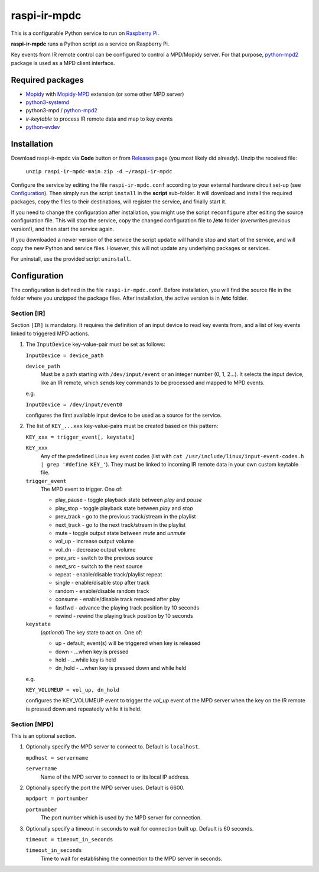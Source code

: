 =============
raspi-ir-mpdc
=============
This is a configurable Python service to run on `Raspberry Pi <https://www.raspberrypi.org>`_.

**raspi-ir-mpdc** runs a Python script as a service on Raspberry Pi.

Key events from IR remote control can be configured to control a MPD/Mopidy server. For that purpose, `python-mpd2 <https://pypi.org/project/python-mpd2/>`_ package is used as a MPD client interface.

Required packages
-----------------
* `Mopidy <https://mopidy.com/>`_ with `Mopidy-MPD <https://mopidy.com/ext/mpd>`_ extension (or some other MPD server)
* `python3-systemd <https://github.com/systemd/python-systemd>`_
* python3-mpd / `python-mpd2 <https://github.com/Mic92/python-mpd2>`_
* `ir-keytable` to process IR remote data and map to key events
* `python-evdev <https://pypi.org/project/evdev/>`_

Installation
------------
Download raspi-ir-mpdc via **Code** button or from `Releases <https://github.com/mikiair/raspi-ir-mpdc/releases>`_ page (you most likely did already).
Unzip the received file:

   ``unzip raspi-ir-mpdc-main.zip -d ~/raspi-ir-mpdc``

Configure the service by editing the file ``raspi-ir-mpdc.conf`` according to your external hardware circuit set-up (see Configuration_).
Then simply run the script ``install`` in the **script** sub-folder. It will download and install the required packages, 
copy the files to their destinations, will register the service, and finally start it.

If you need to change the configuration after installation, you might use the script ``reconfigure`` after editing the source configuration file.
This will stop the service, copy the changed configuration file to **/etc** folder (overwrites previous version!), and then start the service again.

If you downloaded a newer version of the service the script ``update`` will handle stop and start of the service, and will copy the new Python and service files.
However, this will not update any underlying packages or services.

For uninstall, use the provided script ``uninstall``.

Configuration
-------------
The configuration is defined in the file ``raspi-ir-mpdc.conf``. Before installation, you will find the source file in the folder where you unzipped the package files. 
After installation, the active version is in **/etc** folder.

Section [IR]
============
Section ``[IR]`` is mandatory. It requires the definition of an input device to read key events from, and a list of key events linked to triggered MPD actions.

1) The ``InputDevice`` key-value-pair must be set as follows:

   ``InputDevice = device_path``
   
   ``device_path``
     Must be a path starting with ``/dev/input/event`` or an integer number (0, 1, 2...).
     It selects the input device, like an IR remote, which sends key commands to be processed and mapped to MPD events.

   e.g.

   ``InputDevice = /dev/input/event0``

   configures the first available input device to be used as a source for the service.

#) The list of ``KEY_...xxx`` key-value-pairs must be created based on this pattern:

   ``KEY_xxx = trigger_event[, keystate]``

   ``KEY_xxx``
     Any of the predefined Linux key event codes (list with ``cat /usr/include/linux/input-event-codes.h | grep '#define KEY_'``).
     They must be linked to incoming IR remote data in your own custom keytable file.
   ``trigger_event``
     The MPD event to trigger. One of:
   
     * play_pause - toggle playback state between *play* and *pause*
     * play_stop - toggle playback state between *play* and *stop*
     * prev_track - go to the previous track/stream in the playlist
     * next_track - go to the next track/stream in the playlist
     * mute - toggle output state between *mute* and *unmute*
     * vol_up - increase output volume
     * vol_dn - decrease output volume
     * prev_src - switch to the previous source
     * next_src - switch to the next source
     * repeat - enable/disable track/playlist repeat
     * single - enable/disable stop after track
     * random - enable/disable random track
     * consume - enable/disable track removed after play
     * fastfwd - advance the playing track position by 10 seconds
     * rewind - rewind the playing track position by 10 seconds

   ``keystate``
     (*optional*) The key state to act on. One of:

     * up - default, event(s) will be triggered when key is released
     * down    - ...when key is pressed
     * hold    - ...while key is held
     * dn_hold - ...when key is pressed down and while held
     
   e.g.
   
   ``KEY_VOLUMEUP = vol_up, dn_hold``
   
   configures the KEY_VOLUMEUP event to trigger the *vol_up* event of the MPD server when the key on the IR remote is pressed down and repeatedly while it is held.

Section [MPD]
=============
This is an optional section.

1) Optionally specify the MPD server to connect to. Default is ``localhost``.

   ``mpdhost = servername``
   
   ``servername``
     Name of the MPD server to connect to or its local IP address.
     
#) Optionally specify the port the MPD server uses. Default is 6600.

   ``mpdport = portnumber``
   
   ``portnumber``
     The port number which is used by the MPD server for connection.
   
#) Optionally specify a timeout in seconds to wait for connection built up. Default is 60 seconds.

   ``timeout = timeout_in_seconds``
   
   ``timeout_in_seconds``
     Time to wait for establishing the connection to the MPD server in seconds.
